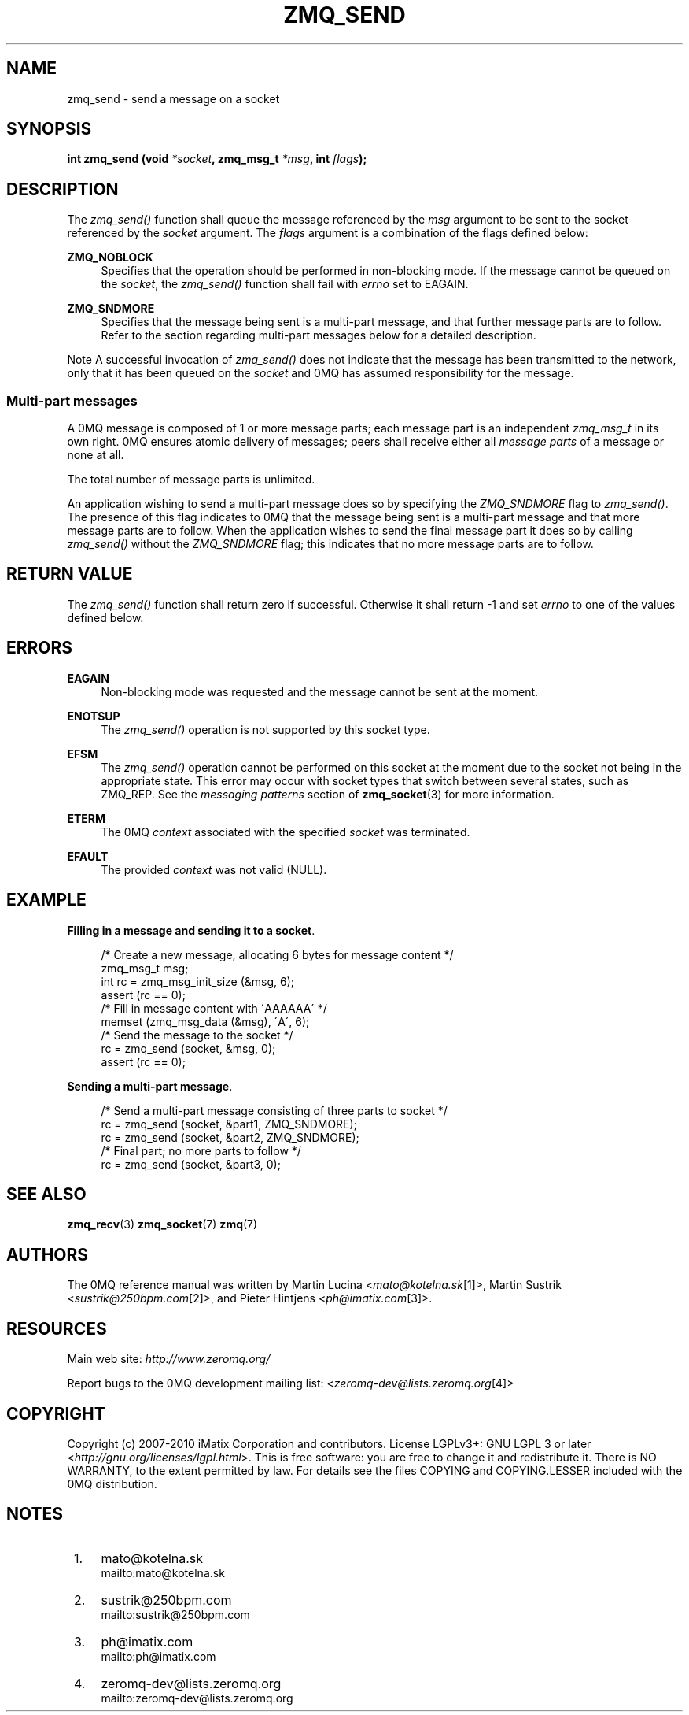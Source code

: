 .\"     Title: zmq_send
.\"    Author: 
.\" Generator: DocBook XSL Stylesheets v1.73.2 <http://docbook.sf.net/>
.\"      Date: 08/25/2010
.\"    Manual: 0MQ Manual
.\"    Source: 0MQ 2.0.8
.\"
.TH "ZMQ_SEND" "3" "08/25/2010" "0MQ 2\&.0\&.8" "0MQ Manual"
.\" disable hyphenation
.nh
.\" disable justification (adjust text to left margin only)
.ad l
.SH "NAME"
zmq_send \- send a message on a socket
.SH "SYNOPSIS"
\fBint zmq_send (void \fR\fB\fI*socket\fR\fR\fB, zmq_msg_t \fR\fB\fI*msg\fR\fR\fB, int \fR\fB\fIflags\fR\fR\fB);\fR
.sp
.SH "DESCRIPTION"
The \fIzmq_send()\fR function shall queue the message referenced by the \fImsg\fR argument to be sent to the socket referenced by the \fIsocket\fR argument\&. The \fIflags\fR argument is a combination of the flags defined below:
.PP
\fBZMQ_NOBLOCK\fR
.RS 4
Specifies that the operation should be performed in non\-blocking mode\&. If the message cannot be queued on the
\fIsocket\fR, the
\fIzmq_send()\fR
function shall fail with
\fIerrno\fR
set to EAGAIN\&.
.RE
.PP
\fBZMQ_SNDMORE\fR
.RS 4
Specifies that the message being sent is a multi\-part message, and that further message parts are to follow\&. Refer to the section regarding multi\-part messages below for a detailed description\&.
.RE
.sp
.it 1 an-trap
.nr an-no-space-flag 1
.nr an-break-flag 1
.br
Note
A successful invocation of \fIzmq_send()\fR does not indicate that the message has been transmitted to the network, only that it has been queued on the \fIsocket\fR and 0MQ has assumed responsibility for the message\&.
.sp
.SS "Multi\-part messages"
A 0MQ message is composed of 1 or more message parts; each message part is an independent \fIzmq_msg_t\fR in its own right\&. 0MQ ensures atomic delivery of messages; peers shall receive either all \fImessage parts\fR of a message or none at all\&.
.sp
The total number of message parts is unlimited\&.
.sp
An application wishing to send a multi\-part message does so by specifying the \fIZMQ_SNDMORE\fR flag to \fIzmq_send()\fR\&. The presence of this flag indicates to 0MQ that the message being sent is a multi\-part message and that more message parts are to follow\&. When the application wishes to send the final message part it does so by calling \fIzmq_send()\fR without the \fIZMQ_SNDMORE\fR flag; this indicates that no more message parts are to follow\&.
.sp
.SH "RETURN VALUE"
The \fIzmq_send()\fR function shall return zero if successful\&. Otherwise it shall return \-1 and set \fIerrno\fR to one of the values defined below\&.
.sp
.SH "ERRORS"
.PP
\fBEAGAIN\fR
.RS 4
Non\-blocking mode was requested and the message cannot be sent at the moment\&.
.RE
.PP
\fBENOTSUP\fR
.RS 4
The
\fIzmq_send()\fR
operation is not supported by this socket type\&.
.RE
.PP
\fBEFSM\fR
.RS 4
The
\fIzmq_send()\fR
operation cannot be performed on this socket at the moment due to the socket not being in the appropriate state\&. This error may occur with socket types that switch between several states, such as ZMQ_REP\&. See the
\fImessaging patterns\fR
section of
\fBzmq_socket\fR(3)
for more information\&.
.RE
.PP
\fBETERM\fR
.RS 4
The 0MQ
\fIcontext\fR
associated with the specified
\fIsocket\fR
was terminated\&.
.RE
.PP
\fBEFAULT\fR
.RS 4
The provided
\fIcontext\fR
was not valid (NULL)\&.
.RE
.SH "EXAMPLE"
.PP
\fBFilling in a message and sending it to a socket\fR. 
.sp
.RS 4
.nf
/* Create a new message, allocating 6 bytes for message content */
zmq_msg_t msg;
int rc = zmq_msg_init_size (&msg, 6);
assert (rc == 0);
/* Fill in message content with \'AAAAAA\' */
memset (zmq_msg_data (&msg), \'A\', 6);
/* Send the message to the socket */
rc = zmq_send (socket, &msg, 0);
assert (rc == 0);
.fi
.RE
.PP
\fBSending a multi-part message\fR. 
.sp
.RS 4
.nf
/* Send a multi\-part message consisting of three parts to socket */
rc = zmq_send (socket, &part1, ZMQ_SNDMORE);
rc = zmq_send (socket, &part2, ZMQ_SNDMORE);
/* Final part; no more parts to follow */
rc = zmq_send (socket, &part3, 0);
.fi
.RE
.sp
.SH "SEE ALSO"
\fBzmq_recv\fR(3) \fBzmq_socket\fR(7) \fBzmq\fR(7)
.sp
.SH "AUTHORS"
The 0MQ reference manual was written by Martin Lucina <\fImato@kotelna\&.sk\fR\&[1]>, Martin Sustrik <\fIsustrik@250bpm\&.com\fR\&[2]>, and Pieter Hintjens <\fIph@imatix\&.com\fR\&[3]>\&.
.sp
.SH "RESOURCES"
Main web site: \fIhttp://www\&.zeromq\&.org/\fR
.sp
Report bugs to the 0MQ development mailing list: <\fIzeromq\-dev@lists\&.zeromq\&.org\fR\&[4]>
.sp
.SH "COPYRIGHT"
Copyright (c) 2007\-2010 iMatix Corporation and contributors\&. License LGPLv3+: GNU LGPL 3 or later <\fIhttp://gnu\&.org/licenses/lgpl\&.html\fR>\&. This is free software: you are free to change it and redistribute it\&. There is NO WARRANTY, to the extent permitted by law\&. For details see the files COPYING and COPYING\&.LESSER included with the 0MQ distribution\&.
.sp
.SH "NOTES"
.IP " 1." 4
mato@kotelna.sk
.RS 4
\%mailto:mato@kotelna.sk
.RE
.IP " 2." 4
sustrik@250bpm.com
.RS 4
\%mailto:sustrik@250bpm.com
.RE
.IP " 3." 4
ph@imatix.com
.RS 4
\%mailto:ph@imatix.com
.RE
.IP " 4." 4
zeromq-dev@lists.zeromq.org
.RS 4
\%mailto:zeromq-dev@lists.zeromq.org
.RE
